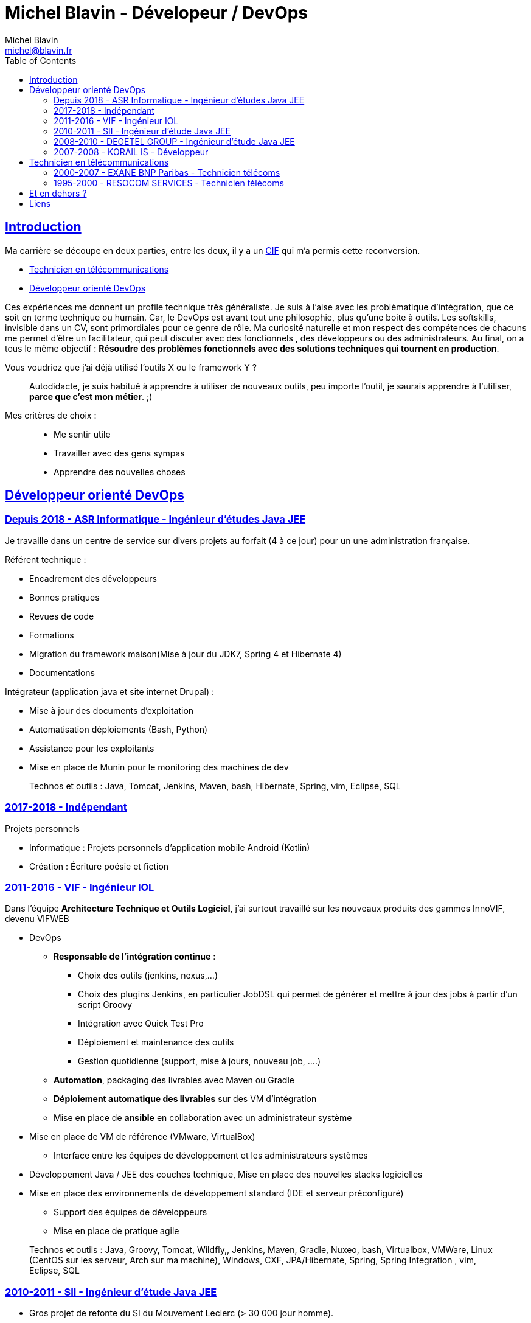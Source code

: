 = Michel Blavin - Dévelopeur / DevOps
Michel Blavin <michel@blavin.fr>
:toc:
:toclevels: 4
:homepage: https://framagit.org/sinarf/resume/
:sectanchors:
:sectlinks:

== Introduction

Ma carrière se découpe en deux parties, entre les deux, il y a un https://travail-emploi.gouv.fr/formation-professionnelle/formation-des-salaries/article/conge-individuel-de-formation-cif[CIF] qui m'a permis cette reconversion.

* <<Technicien en télécommunications>>
* <<Développeur orienté DevOps>>

Ces expériences me donnent un profile technique très généraliste.
Je suis à l'aise avec les problèmatique d'intégration, que ce soit en terme technique ou humain.
Car, le DevOps est avant tout une philosophie, plus qu'une boite à outils.
Les softskills, invisible dans un CV, sont primordiales pour ce genre de rôle.
Ma curiosité naturelle et mon respect des compétences de chacuns me permet d'être un facilitateur, qui peut discuter avec des fonctionnels , des développeurs ou des administrateurs.
Au final, on a tous le même objectif : *Résoudre des problèmes fonctionnels avec des solutions techniques qui tournent en production*.

Vous voudriez que j'ai déjà utilisé l'outils X ou le framework Y ?::
Autodidacte, je suis habitué à apprendre à utiliser de nouveaux outils, peu importe l'outil, je saurais apprendre à l'utiliser, *parce que c'est mon métier*. ;)

Mes critères de choix : ::

* Me sentir utile
* Travailler avec des gens sympas
* Apprendre des nouvelles choses

<<<

== Développeur orienté DevOps

=== Depuis 2018 - ASR Informatique - Ingénieur d'études Java JEE

Je travaille dans un centre de service sur divers projets au forfait (4 à ce jour) pour un une administration française.

Référent technique :

* Encadrement des développeurs
* Bonnes pratiques
* Revues de code
* Formations
* Migration du framework maison(Mise à jour du JDK7, Spring 4 et Hibernate 4)
* Documentations

Intégrateur (application java et site internet Drupal) :

* Mise à jour des documents d’exploitation
* Automatisation déploiements (Bash, Python)
* Assistance pour les exploitants
* Mise en place de Munin pour le monitoring des machines de dev

____
Technos et outils : Java, Tomcat, Jenkins, Maven, bash, Hibernate, Spring, vim, Eclipse, SQL
____

=== 2017-2018 - Indépendant

Projets personnels

* Informatique : Projets personnels d'application mobile Android (Kotlin)
* Création : Écriture poésie et fiction

=== 2011-2016 - VIF - Ingénieur IOL

Dans l’équipe *Architecture Technique et Outils Logiciel*, j’ai surtout travaillé sur les nouveaux produits des gammes InnoVIF, devenu VIFWEB

* DevOps
	** *Responsable de l’intégration continue* :
		*** Choix des outils (jenkins, nexus,...)
		*** Choix des plugins Jenkins, en particulier JobDSL qui permet de générer et mettre à jour des jobs à partir d’un script Groovy
		*** Intégration avec Quick Test Pro
		*** Déploiement et maintenance des outils
		*** Gestion quotidienne (support, mise à jours, nouveau job, ….)
	** *Automation*, packaging des livrables avec Maven ou Gradle
	** *Déploiement automatique des livrables* sur des VM d’intégration
	** Mise en place de *ansible* en collaboration avec un administrateur système
* Mise en place de VM de référence (VMware, VirtualBox)
	** Interface entre les équipes de développement et les administrateurs systèmes
* Développement Java / JEE des couches technique, Mise en place des nouvelles stacks logicielles
* Mise en place des environnements de développement standard (IDE et serveur préconfiguré)
	** Support des équipes de développeurs
	** Mise en place de pratique agile

____
Technos et outils : Java, Groovy, Tomcat, Wildfly,, Jenkins, Maven, Gradle, Nuxeo, bash, Virtualbox, VMWare, Linux (CentOS sur les serveur, Arch sur ma machine), Windows, CXF, JPA/Hibernate, Spring, Spring Integration , vim, Eclipse, SQL
____

=== 2010-2011 - SII - Ingénieur d’étude Java JEE

* Gros projet de refonte du SI du Mouvement Leclerc (> 30 000 jour homme).
* Développement, assistance aux développeurs moins expérimentés.

____
Technos et outils : Java, Tomcat, Eclipse, Spring, Hibernate, SQL
____

=== 2008-2010 - DEGETEL GROUP - Ingénieur d’étude Java JEE

* Mission chez bouygues telecom, à Nantes (1 an) : +
  ** *Développement full stack* d’une application, modélisation de la base développement couche serveur, WebService (SOAP) et IHM en Wicket
  ** Mise à jour du système de provisioning mobile :
  	*** Développement de scripts ksh
  	*** Mise à jour des procédures stockées (Oracle)
	*** Développement d’un *moteur de campagne de test* qui a le fonctionnement suivant :
    	**** Test fonctionnels sur l’ancien système pour générer un fichier de campagne de test
		**** Exécution de la campagne sur le nouveau système garantissant l’ISO fonctionnalité de la nouvelle implémentation
		**** *Intégration des résultats à Cruise Control* pour visualisation des non conformités
____
Technos et outils : Java, Groovy, Cruise Control, Wicket, Maven, Eclipse, ksh, PL/SQL
____
* Mission chez Orange IT&L@bs à Lannion (3 mois) :
	** Développement du projet Machine to Machine (M2M) d'Orange
    ** Méthode SCRUM
    ** *Référent pour la gestion d'erreurs* : Best practice pour la gestion des exceptions Java, uniformisation du traitement de la gestion des erreurs des systèmes externes,...
____
Technos et outils : Java, Cruise Control, Wicket, Maven, Eclipse, ksh, PL/SQL
____
* Mission chez Pages Jaunes, à Rennes (6 semaines) : +
  ** Traitement (filtrage et mise en forme) d'une *grande quantité de donnée (14 Go de fichiers XML en entrée)*, optimisation du code et paramétrage de la JVM. +
  ** Avant mon intervention processus prenais 2h sur une JVM de 12Go, après : 50 minutes sur une JVM de 1.5 Go

____
Technos et outils : Java, Jenkins, Subversion, SAX
____

=== 2007-2008 - KORAIL IS - Développeur

* Développement Java
** Gestion de la configuration Maven
** Mise en place de l'usine logiciel _(Rappel on est en 2007)_
*** trac pour le wiki et le bugtracker
*** Subversion pour la gestion des sources.
*** Scripting Python pour l'intégration et le déploiement continue du code de la veille (en 2007, les outils de CI n'était pas encore mûrs)
*** Customisation de l'environnement de developpement, basé sur eclipse
** Contact technique avec le client final
** Responsable des livraisons
* Petits projets de développement en .Net (C#, WinForms, .net remoting).
____
Technos et outils : Java, Eclipse, Python, JAXB, Axis (SOAP), C#,
____

<<<

== Technicien en télécommunications

=== 2000-2007 - EXANE BNP Paribas - Technicien télécoms

* Technicien maintenance et support, *responsable des développements*
* Conception et développement d'outils intégrant les données de taxation des PABX avec l'application CRM à destination des analystes financiers et d’outils de gestion des coûts télécoms (scripts *Perl*)
* Intégration, centralisation et migration des données de gestion et exploitation du service Télécom : Intégration de données hétérogènes (Excel, BD oracle). Etude et modélisation des processus.
* Déploiement et mise en service de PABX Alcatel et Etrali dans nos filiales de Londres, New-York et Genève.

=== 1995-2000 - RESOCOM SERVICES - Technicien télécoms

* CTI - Mise en place des systèmes d’enregistrement téléphonique sur les plateformes de centre d’appel. Prise en charge des premières intégrations.
* Formateur (en langue anglaise et langue française) pour les techniciens et les clients sur les équipements Etrali (Pabx, enregistreurs de conversations Nice Systems…).
* Support technique des équipes sur site et des équipes itinérantes dans un contexte national et international (anglais).
* Mise en service de salle des marchés. Maintenance préventive et curative

== Et en dehors ?

J’aime voir mes amis, faire du roller, cuisiner, lire et écrire.

== Liens

* mailto:michel@blavin.fr[*[.underline]#michel@blavin.fr#*]
* https://www.linkedin.com/in/michelblavin/[LinkedIn]
* https://framagit.org/sinarf/resume[Sources de mon CV au format asciidoc]

